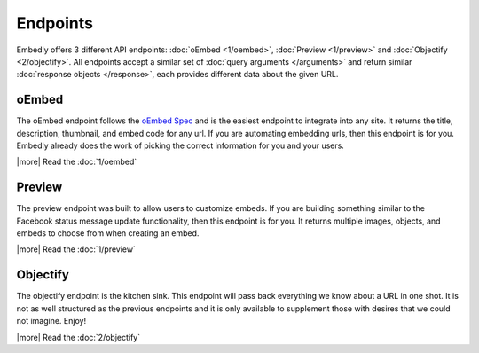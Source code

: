 Endpoints
=========

Embedly offers 3 different API endpoints: :doc:`oEmbed <1/oembed>`,
:doc:`Preview <1/preview>` and :doc:`Objectify <2/objectify>`. All endpoints
accept a similar set of :doc:`query arguments </arguments>` and return similar
:doc:`response objects </response>`, each provides different data about the
given URL.

oEmbed
------
The oEmbed endpoint follows the `oEmbed Spec <http://oembed.com>`_ and is the
easiest endpoint to integrate into any site. It returns the title, description,
thumbnail, and embed code for any url. If you are automating embedding urls,
then this endpoint is for you. Embedly already does the work of picking the
correct information for you and your users.

|more| Read the :doc:`1/oembed`

Preview
-------
The preview endpoint was built to allow users to customize embeds. If you are
building something similar to the Facebook status message update functionality,
then this endpoint is for you. It returns multiple images, objects, and embeds
to choose from when creating an embed. 

|more| Read the :doc:`1/preview`

Objectify
---------
The objectify endpoint is the kitchen sink. This endpoint will pass back
everything we know about a URL in one shot. It is not as well structured as the
previous endpoints and it is only available to supplement those with desires
that we could not imagine. Enjoy!

|more| Read the :doc:`2/objectify`
